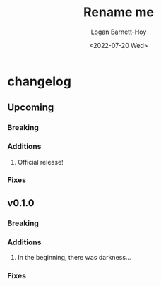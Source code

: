#+title:     Rename me
#+author:    Logan Barnett-Hoy
#+email:     logustus@gmail.com
#+date:      <2022-07-20 Wed>
#+language:  en
#+file_tags:
#+tags:

* changelog
** Upcoming
*** Breaking
*** Additions
1. Official release!
*** Fixes
** v0.1.0
*** Breaking
*** Additions
1. In the beginning, there was darkness...
*** Fixes

